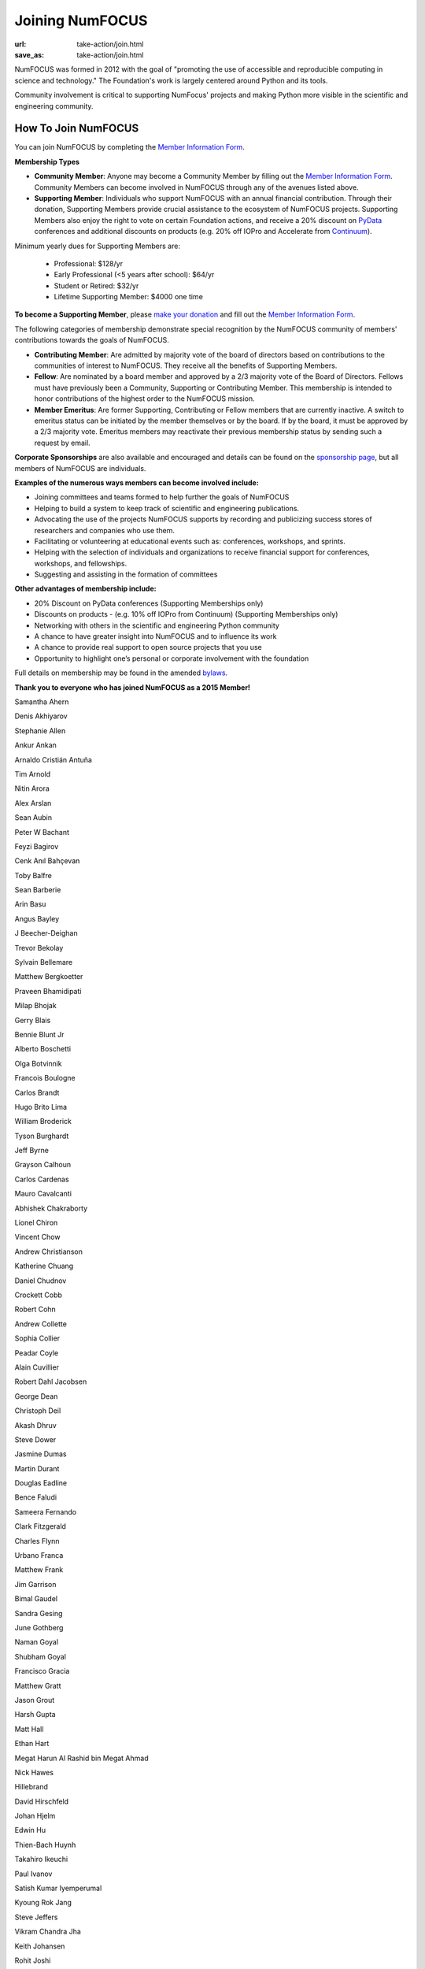 Joining NumFOCUS
################
:url: take-action/join.html
:save_as: take-action/join.html

NumFOCUS was formed in 2012 with the goal of "promoting the use of accessible and reproducible computing in science and technology."  The Foundation's work is largely centered around Python and its tools.  

Community involvement is critical to supporting NumFocus' projects and making Python more visible in the scientific and engineering community.

How To Join NumFOCUS
--------------------

You can join NumFOCUS by completing the `Member Information Form <https://docs.google.com/a/continuum.io/spreadsheet/viewform?usp=drive_web&formkey=dEt4MGJ2Rk0zSFJLTHNIMGhGWDdTYVE6MQ#gid=0>`_.


**Membership Types**

- **Community Member**: Anyone may become a Community Member by filling out the `Member Information Form <https://docs.google.com/a/continuum.io/spreadsheet/viewform?usp=drive_web&formkey=dEt4MGJ2Rk0zSFJLTHNIMGhGWDdTYVE6MQ#gid=0>`_.  Community Members can become involved in NumFOCUS through any of the avenues listed above.


- **Supporting Member**: Individuals who support NumFOCUS with an annual financial contribution.  Through their donation, Supporting Members provide crucial assistance to the ecosystem of NumFOCUS projects.   Supporting Members also enjoy the right to vote on certain Foundation actions, and receive a 20% discount on `PyData <http://pydata.org/>`_ conferences and additional discounts on products (e.g. 20% off IOPro and Accelerate from `Continuum <http://continuum.io>`_).  

Minimum yearly dues for Supporting Members are:

  - Professional: $128/yr
  - Early Professional (<5 years after school): $64/yr
  - Student or Retired: $32/yr
  - Lifetime Supporting Member: $4000 one time

**To become a Supporting Member**, please `make your donation <|filename|donate.rst>`_ and fill out the `Member Information Form <https://docs.google.com/a/continuum.io/spreadsheet/viewform?usp=drive_web&formkey=dEt4MGJ2Rk0zSFJLTHNIMGhGWDdTYVE6MQ#gid=0>`_.

The following categories of membership demonstrate special
recognition by the NumFOCUS community of members' contributions towards
the goals of NumFOCUS.


- **Contributing Member**: Are admitted by majority vote of the board of
  directors based on contributions to the communities of interest to NumFOCUS.
  They receive all the benefits of Supporting Members.


- **Fellow**: Are nominated by a board member and approved by
  a 2/3 majority vote of the Board of Directors. Fellows must have previously
  been a Community, Supporting or Contributing Member. This membership is
  intended to honor contributions of the highest order to the NumFOCUS mission.


- **Member Emeritus**: Are former Supporting, Contributing or Fellow members that 
  are currently inactive. A switch to emeritus status can be initiated by the member themselves or by the board. If by the board, it must be approved by a 2/3 majority vote. Emeritus members may reactivate their previous membership status by
  sending such a request by email.

**Corporate Sponsorships** are also available and encouraged and details can be
found on the `sponsorship page <|filename|sponsorship.rst>`_, but all members of NumFOCUS are individuals.

**Examples of the numerous ways members can become involved include:**

-  Joining committees and teams formed to help further the goals of NumFOCUS
-  Helping to build a system to keep track of scientific and engineering publications.
-  Advocating the use of the projects NumFOCUS supports by recording and publicizing success stores of researchers and companies who use them.
-  Facilitating or volunteering at educational events such as: conferences, workshops, and sprints.
-  Helping with the selection of individuals and organizations to receive financial support for conferences, workshops, and fellowships.
-  Suggesting and assisting in the formation of committees

**Other advantages of membership include:**

-  20% Discount on PyData conferences (Supporting Memberships only)
-  Discounts on products - (e.g. 10% off IOPro from Continuum) (Supporting Memberships only)
-  Networking with others in the scientific and engineering Python community
-  A chance to have greater insight into NumFOCUS and to influence its work
-  A chance to provide real support to open source projects that you use
-  Opportunity to highlight one’s personal or corporate involvement with the foundation

Full details on membership may be found in the amended `bylaws <|filename|/media/docs/bylaws.pdf>`_.

**Thank you to everyone who has joined NumFOCUS as a 2015 Member!**

Samantha Ahern

Denis Akhiyarov

Stephanie Allen

Ankur Ankan

Arnaldo Cristián Antuña

Tim Arnold

Nitin Arora

Alex Arslan

Sean Aubin

Peter W Bachant

Feyzi Bagirov

Cenk Anıl Bahçevan

Toby Balfre

Sean Barberie

Arin Basu

Angus Bayley

J Beecher-Deighan

Trevor Bekolay

Sylvain Bellemare

Matthew Bergkoetter

Praveen Bhamidipati

Milap Bhojak

Gerry Blais

Bennie Blunt Jr

Alberto Boschetti

Olga Botvinnik

Francois Boulogne

Carlos Brandt

Hugo Brito Lima

William Broderick

Tyson Burghardt

Jeff Byrne

Grayson Calhoun

Carlos Cardenas

Mauro Cavalcanti

Abhishek Chakraborty

Lionel Chiron

Vincent Chow

Andrew Christianson

Katherine Chuang

Daniel Chudnov

Crockett Cobb

Robert Cohn

Andrew Collette

Sophia Collier

Peadar Coyle

Alain Cuvillier

Robert Dahl Jacobsen

George Dean

Christoph Deil

Akash Dhruv

Steve Dower

Jasmine Dumas

Martin Durant

Douglas Eadline

Bence Faludi

Sameera Fernando

Clark Fitzgerald

Charles Flynn

Urbano Franca

Matthew Frank

Jim Garrison

Bimal Gaudel

Sandra Gesing

June Gothberg

Naman Goyal

Shubham Goyal

Francisco Gracia

Matthew Gratt

Jason Grout

Harsh Gupta

Matt Hall

Ethan Hart

Megat Harun Al Rashid bin Megat Ahmad

Nick Hawes

Hillebrand 

David Hirschfeld

Johan Hjelm

Edwin Hu

Thien-Bach Huynh

Takahiro Ikeuchi

Paul Ivanov

Satish Kumar Iyemperumal

Kyoung Rok Jang

Steve Jeffers

Vikram Chandra Jha

Keith Johansen

Rohit Joshi

Vishal Kalaskar

Talha Karabiyik

Matthew Kelcey

Kyle Kelley

Sam Kennerly

David Ketcheson

Valery Khashkovsky

Tejas Khot

Jennifer Klay

Ruben Knudsen

Sergii Konovalenko

Matvei Kotov

Mohamed Krar

Margo Kulkarni

Stefan Kupstaitis-Dunkler

Chandrashekar kuyyamudi

Jeremiah Lant

Hilmar Lapp

Philip Lawrence

Robert Love

Trung Le

Kwangchun Lee Lee

Young Lee

Ivan Levkivskyi

Guofan Lu

M A

A Macbee

Brian Magill

Raj Kumar Maurya

Matthew McCormick

Damon McDougall

Mark Meanwell

Piotr Migdal

Sheila Miguez

Justin Mitchell

Yosa D Miyasato

Peter Morgan

Clifford Mosley

Sandeep Nair

Pariksheet Nanda

Francisco J. Navarro-Brull

Noemi 

Dan O'Huiginn

Bernard Ojengwa

Travis Oliphant

Pablo Oliva

Luiz Oliveira

Rodolfo Oliveira

Andrew Owens

Ian Ozsvald

Sanjaya Padhi

Saleh Paghe

Joel Parker

Atanas Pavlov

Ramabhadra Penmetsa

Gabriel Perez

Jacob Perkins

Jean-Baptiste Poline

Dharhas Pothina

James Powell

Robert Pröpper

Scott Provost

David Pugh

Jose Quesada

Rajit

Karthik Marudhachalam Ramasamy

Gunnar Rätsch

Ravi Kumar Reddy

Srinivasa Reddy Kunduru

Donald Rist

Sergio Rivera

Cesar B. Rocha

Jakeb Rosoman

Amir Sadoughi

Wouter Saelens

John Salvatier

Oka Saputra

Michael Sarahan

Tadas Sasnauskas

Ivan Savov

Jeffrey Schafer

Zachary Scheffler

Pascal Schetelat

Stefan Schwarzburg

Minhaj Shaik

Reshama Shaikh

Jennifer Shelton

Akira Shibata

Yu Shiu

Charles Simpson

Saravanan Sivaswamy

Rachel Slaybaugh

B Eugene Smith

Jonathan A. Smith

Paul-André Spiltoir

Moh Suhartono

Sukesh

Motoe X Suzuki

Rakshak Talwar

Matthew Terry

Garrett O. Thomas

Marc-Olivier Titeux

Mathew Topper

Sam Triolo

Matthew Turner

Vicky Twomey-Lee

Vishal Uchil

Nicholas Ursa

Frans van Dunné

Nelle Varoquaux

S Vignesh

Jens von der Linden

Alexander Vyushkov

Tomoya Wada

Manish Wadhwani

Johno Whitaker

Daniel Williams

Carol Willing

Matthaus Woolard

Jinsong Wu

Daniel Wysocki

Dan Xu

Eric Xu

Kai Yang

Lars Yencken

Syu Jin Yuan

Mahdi Ozbak Zaei

Peter Zahuczki

Ali Zaidi

Esteban Zapata

Li Zhenbo

Andreas Zilly

Michael Zingale

en  zyme